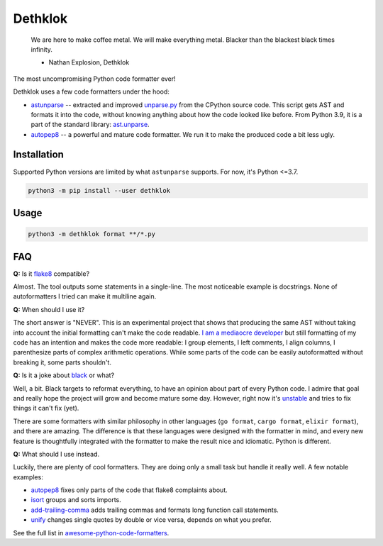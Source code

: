 
Dethklok
========

..

   We are here to make coffee metal. We will make everything metal. Blacker than the blackest black times infinity.


   * Nathan Explosion, Dethklok


The most uncompromising Python code formatter ever!

Dethklok uses a few code formatters under the hood:


* `astunparse <https://github.com/simonpercivall/astunparse>`_ -- extracted and improved `unparse.py <https://github.com/python/cpython/blob/3.7/Tools/parser/unparse.py>`_ from the CPython source code. This script gets AST and formats it into the code, without knowing anything about how the code looked like before. From Python 3.9, it is a part of the standard library: `ast.unparse <https://docs.python.org/3.9/library/ast.html#ast.unparse>`_.
* `autopep8 <https://github.com/hhatto/autopep8>`_ -- a powerful and mature code formatter. We run it to make the produced code a bit less ugly.

Installation
------------

Supported Python versions are limited by what ``astunparse`` supports. For now, it's Python <=3.7.

.. code-block:: bash

   python3 -m pip install --user dethklok

Usage
-----

.. code-block:: bash

   python3 -m dethklok format **/*.py

FAQ
---

**Q:** Is it `flake8 <https://flake8.pycqa.org/en/latest/>`_ compatible?

Almost. The tool outputs some statements in a single-line. The most noticeable example is docstrings. None of autoformatters I tried can make it multiline again.

**Q:** When should I use it?

The short answer is "NEVER". This is an experimental project that shows that producing the same AST without taking into account the initial formatting can't make the code readable. `I am a mediaocre developer <https://dev.to/sobolevn/i-am-a-mediocre-developer--30hn>`_ but still formatting of my code has an intention and makes the code more readable: I group elements, I left comments, I align columns, I parenthesize parts of complex arithmetic operations. While some parts of the code can be easily autoformatted without breaking it, some parts shouldn't.

**Q:** Is it a joke about `black <https://github.com/psf/black>`_ or what?

Well, a bit. Black targets to reformat everything, to have an opinion about part of every Python code. I admire that goal and really hope the project will grow and become mature some day. However, right now it's `unstable <https://github.com/psf/black#note-this-is-a-beta-product>`_ and tries to fix things it can't fix (yet).

There are some formatters with similar philosophy in other languages (\ ``go format``\ , ``cargo format``\ , ``elixir format``\ ), and there are amazing. The difference is that these languages were designed with the formatter in mind, and every new feature is thoughtfully integrated with the formatter to make the result nice and idiomatic. Python is different.

**Q:** What should I use instead.

Luckily, there are plenty of cool formatters. They are doing only a small task but handle it really well. A few notable examples:


* `autopep8 <https://github.com/hhatto/autopep8>`_ fixes only parts of the code that flake8 complaints about.
* `isort <https://github.com/timothycrosley/isort>`_ groups and sorts imports.
* `add-trailing-comma <https://github.com/asottile/add-trailing-comma>`_ adds trailing commas and formats long function call statements.
* `unify <https://github.com/myint/unify>`_ changes single quotes by double or vice versa, depends on what you prefer.

See the full list in `awesome-python-code-formatters <https://github.com/life4/awesome-python-code-formatters>`_.
